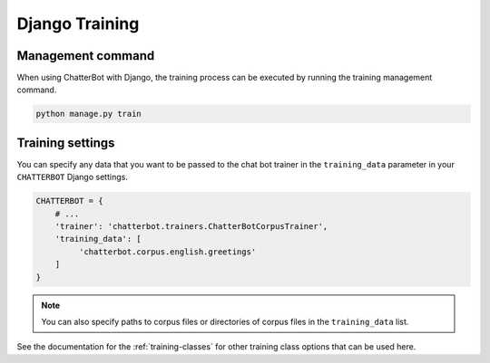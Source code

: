===============
Django Training
===============

Management command
==================

When using ChatterBot with Django, the training process can be
executed by running the training management command. 

.. code-block:: bash

   python manage.py train

Training settings
=================

You can specify any data that you want to be passed to the chat bot
trainer in the ``training_data`` parameter in your ``CHATTERBOT``
Django settings.

.. code-block:: python

   CHATTERBOT = {
       # ...
       'trainer': 'chatterbot.trainers.ChatterBotCorpusTrainer',
       'training_data': [
            'chatterbot.corpus.english.greetings'
       ]
   }

.. note::

   You can also specify paths to corpus files or directories of corpus files in the ``training_data`` list.

See the documentation for the :ref:`training-classes` for other training class options that can be used here.
